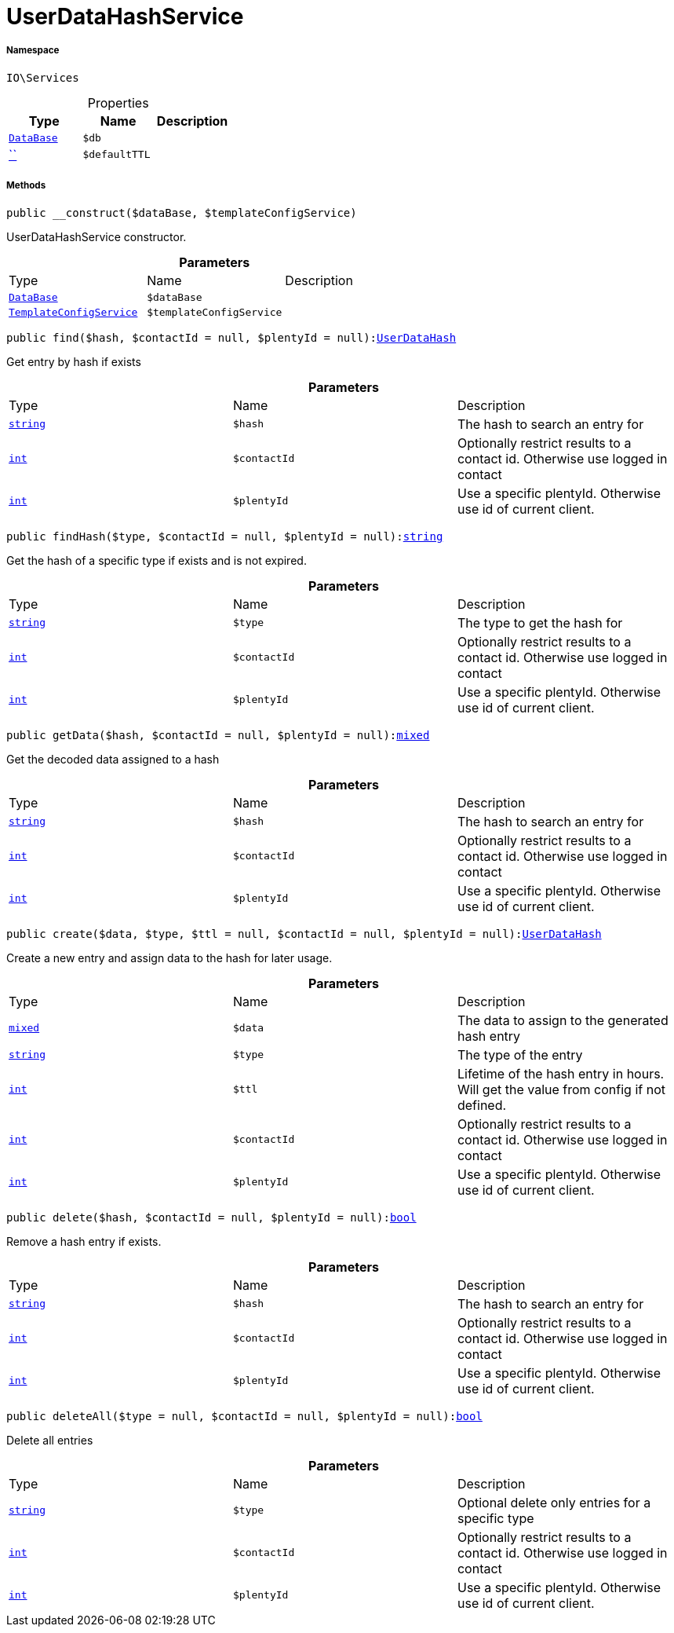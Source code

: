 :table-caption!:
:example-caption!:
:source-highlighter: prettify
:sectids!:
[[io__userdatahashservice]]
= UserDataHashService





===== Namespace

`IO\Services`





.Properties
|===
|Type |Name |Description

|xref:stable7@interface::Plugin.adoc#plugin_contracts_database[`DataBase`]
a|`$db`
||         xref:5.0.0@plugin-::.adoc#[``]
a|`$defaultTTL`
|
|===


===== Methods

[source%nowrap, php, subs=+macros]
[#__construct]
----

public __construct($dataBase, $templateConfigService)

----





UserDataHashService constructor.

.*Parameters*
|===
|Type |Name |Description
|xref:stable7@interface::Plugin.adoc#plugin_contracts_database[`DataBase`]
a|`$dataBase`
|

|xref:IO/Services/TemplateConfigService.adoc#[`TemplateConfigService`]
a|`$templateConfigService`
|
|===


[source%nowrap, php, subs=+macros]
[#find]
----

public find($hash, $contactId = null, $plentyId = null):xref:IO/DBModels/UserDataHash.adoc#[UserDataHash]

----





Get entry by hash if exists

.*Parameters*
|===
|Type |Name |Description
|link:http://php.net/string[`string`^]
a|`$hash`
|The hash to search an entry for

|link:http://php.net/int[`int`^]
a|`$contactId`
|Optionally restrict results to a contact id. Otherwise use logged in contact

|link:http://php.net/int[`int`^]
a|`$plentyId`
|Use a specific plentyId. Otherwise use id of current client.
|===


[source%nowrap, php, subs=+macros]
[#findhash]
----

public findHash($type, $contactId = null, $plentyId = null):link:http://php.net/string[string^]

----





Get the hash of a specific type if exists and is not expired.

.*Parameters*
|===
|Type |Name |Description
|link:http://php.net/string[`string`^]
a|`$type`
|The type to get the hash for

|link:http://php.net/int[`int`^]
a|`$contactId`
|Optionally restrict results to a contact id. Otherwise use logged in contact

|link:http://php.net/int[`int`^]
a|`$plentyId`
|Use a specific plentyId. Otherwise use id of current client.
|===


[source%nowrap, php, subs=+macros]
[#getdata]
----

public getData($hash, $contactId = null, $plentyId = null):link:http://php.net/mixed[mixed^]

----





Get the decoded data assigned to a hash

.*Parameters*
|===
|Type |Name |Description
|link:http://php.net/string[`string`^]
a|`$hash`
|The hash to search an entry for

|link:http://php.net/int[`int`^]
a|`$contactId`
|Optionally restrict results to a contact id. Otherwise use logged in contact

|link:http://php.net/int[`int`^]
a|`$plentyId`
|Use a specific plentyId. Otherwise use id of current client.
|===


[source%nowrap, php, subs=+macros]
[#create]
----

public create($data, $type, $ttl = null, $contactId = null, $plentyId = null):xref:IO/DBModels/UserDataHash.adoc#[UserDataHash]

----





Create a new entry and assign data to the hash for later usage.

.*Parameters*
|===
|Type |Name |Description
|link:http://php.net/mixed[`mixed`^]
a|`$data`
|The data to assign to the generated hash entry

|link:http://php.net/string[`string`^]
a|`$type`
|The type of the entry

|link:http://php.net/int[`int`^]
a|`$ttl`
|Lifetime of the hash entry in hours. Will get the value from config if not defined.

|link:http://php.net/int[`int`^]
a|`$contactId`
|Optionally restrict results to a contact id. Otherwise use logged in contact

|link:http://php.net/int[`int`^]
a|`$plentyId`
|Use a specific plentyId. Otherwise use id of current client.
|===


[source%nowrap, php, subs=+macros]
[#delete]
----

public delete($hash, $contactId = null, $plentyId = null):link:http://php.net/bool[bool^]

----





Remove a hash entry if exists.

.*Parameters*
|===
|Type |Name |Description
|link:http://php.net/string[`string`^]
a|`$hash`
|The hash to search an entry for

|link:http://php.net/int[`int`^]
a|`$contactId`
|Optionally restrict results to a contact id. Otherwise use logged in contact

|link:http://php.net/int[`int`^]
a|`$plentyId`
|Use a specific plentyId. Otherwise use id of current client.
|===


[source%nowrap, php, subs=+macros]
[#deleteall]
----

public deleteAll($type = null, $contactId = null, $plentyId = null):link:http://php.net/bool[bool^]

----





Delete all entries

.*Parameters*
|===
|Type |Name |Description
|link:http://php.net/string[`string`^]
a|`$type`
|Optional delete only entries for a specific type

|link:http://php.net/int[`int`^]
a|`$contactId`
|Optionally restrict results to a contact id. Otherwise use logged in contact

|link:http://php.net/int[`int`^]
a|`$plentyId`
|Use a specific plentyId. Otherwise use id of current client.
|===


